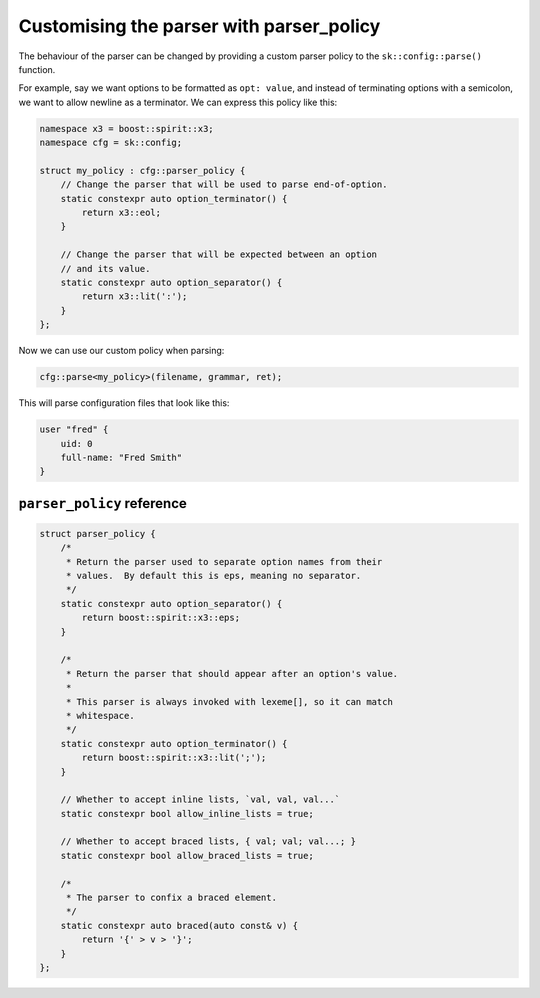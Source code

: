 .. _parser policy:

Customising the parser with parser_policy
=========================================

The behaviour of the parser can be changed by providing a custom
parser policy to the ``sk::config::parse()`` function.

For example, say we want options to be formatted as ``opt: value``,
and instead of terminating options with a semicolon, we want to
allow newline as a terminator. We can express this policy like this:

.. code-block:: c++

    namespace x3 = boost::spirit::x3;
    namespace cfg = sk::config;

    struct my_policy : cfg::parser_policy {
        // Change the parser that will be used to parse end-of-option.
        static constexpr auto option_terminator() {
            return x3::eol;
        }

        // Change the parser that will be expected between an option
        // and its value.
        static constexpr auto option_separator() {
            return x3::lit(':');
        }
    };

Now we can use our custom policy when parsing:

.. code-block:: c++

    cfg::parse<my_policy>(filename, grammar, ret);

This will parse configuration files that look like this:

.. code-block::

    user "fred" {
        uid: 0
        full-name: "Fred Smith"
    }

``parser_policy`` reference
---------------------------

.. code-block:: c++

    struct parser_policy {
        /*
         * Return the parser used to separate option names from their
         * values.  By default this is eps, meaning no separator.
         */
        static constexpr auto option_separator() {
            return boost::spirit::x3::eps;
        }

        /*
         * Return the parser that should appear after an option's value.
         * 
         * This parser is always invoked with lexeme[], so it can match
         * whitespace.
         */
        static constexpr auto option_terminator() {
            return boost::spirit::x3::lit(';');
        }

        // Whether to accept inline lists, `val, val, val...`
        static constexpr bool allow_inline_lists = true;

        // Whether to accept braced lists, { val; val; val...; }
        static constexpr bool allow_braced_lists = true;

        /*
         * The parser to confix a braced element.
         */
        static constexpr auto braced(auto const& v) {
            return '{' > v > '}';
        }
    };